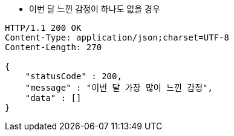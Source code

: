 * 이번 달 느낀 감정이 하나도 없을 경우

[source,http,options="nowrap"]
----
HTTP/1.1 200 OK
Content-Type: application/json;charset=UTF-8
Content-Length: 270

{
    "statusCode" : 200,
    "message" : "이번 달 가장 많이 느낀 감정",
    "data" : []
}
----